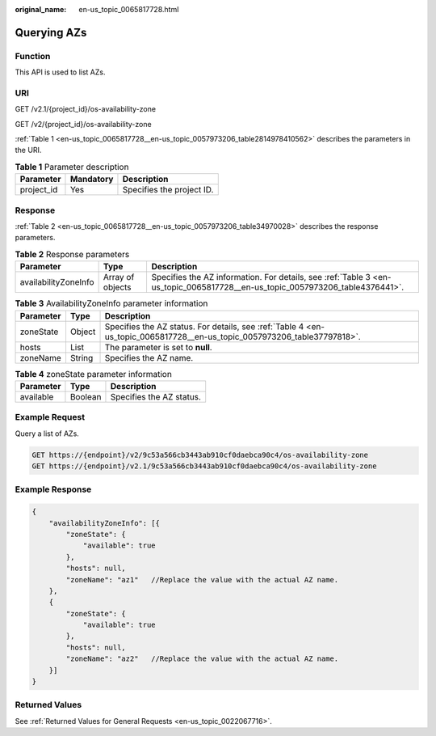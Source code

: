 :original_name: en-us_topic_0065817728.html

.. _en-us_topic_0065817728:

Querying AZs
============

Function
--------

This API is used to list AZs.

URI
---

GET /v2.1/{project_id}/os-availability-zone

GET /v2/{project_id}/os-availability-zone

:ref:`Table 1 <en-us_topic_0065817728__en-us_topic_0057973206_table2814978410562>` describes the parameters in the URI.

.. _en-us_topic_0065817728__en-us_topic_0057973206_table2814978410562:

.. table:: **Table 1** Parameter description

   ========== ========= =========================
   Parameter  Mandatory Description
   ========== ========= =========================
   project_id Yes       Specifies the project ID.
   ========== ========= =========================

Response
--------

:ref:`Table 2 <en-us_topic_0065817728__en-us_topic_0057973206_table34970028>` describes the response parameters.

.. _en-us_topic_0065817728__en-us_topic_0057973206_table34970028:

.. table:: **Table 2** Response parameters

   +----------------------+------------------+------------------------------------------------------------------------------------------------------------------------------+
   | Parameter            | Type             | Description                                                                                                                  |
   +======================+==================+==============================================================================================================================+
   | availabilityZoneInfo | Array of objects | Specifies the AZ information. For details, see :ref:`Table 3 <en-us_topic_0065817728__en-us_topic_0057973206_table4376441>`. |
   +----------------------+------------------+------------------------------------------------------------------------------------------------------------------------------+

.. _en-us_topic_0065817728__en-us_topic_0057973206_table4376441:

.. table:: **Table 3** AvailabilityZoneInfo parameter information

   +-----------+--------+--------------------------------------------------------------------------------------------------------------------------+
   | Parameter | Type   | Description                                                                                                              |
   +===========+========+==========================================================================================================================+
   | zoneState | Object | Specifies the AZ status. For details, see :ref:`Table 4 <en-us_topic_0065817728__en-us_topic_0057973206_table37797818>`. |
   +-----------+--------+--------------------------------------------------------------------------------------------------------------------------+
   | hosts     | List   | The parameter is set to **null**.                                                                                        |
   +-----------+--------+--------------------------------------------------------------------------------------------------------------------------+
   | zoneName  | String | Specifies the AZ name.                                                                                                   |
   +-----------+--------+--------------------------------------------------------------------------------------------------------------------------+

.. _en-us_topic_0065817728__en-us_topic_0057973206_table37797818:

.. table:: **Table 4** zoneState parameter information

   ========= ======= ========================
   Parameter Type    Description
   ========= ======= ========================
   available Boolean Specifies the AZ status.
   ========= ======= ========================

Example Request
---------------

Query a list of AZs.

.. code-block:: text

   GET https://{endpoint}/v2/9c53a566cb3443ab910cf0daebca90c4/os-availability-zone
   GET https://{endpoint}/v2.1/9c53a566cb3443ab910cf0daebca90c4/os-availability-zone

Example Response
----------------

.. code-block::

   {
       "availabilityZoneInfo": [{
           "zoneState": {
               "available": true
           },
           "hosts": null,
           "zoneName": "az1"   //Replace the value with the actual AZ name.
       },
       {
           "zoneState": {
               "available": true
           },
           "hosts": null,
           "zoneName": "az2"   //Replace the value with the actual AZ name.
       }]
   }

Returned Values
---------------

See :ref:`Returned Values for General Requests <en-us_topic_0022067716>`.
